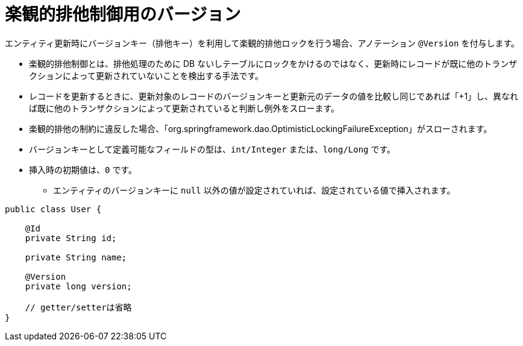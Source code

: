 [[anno_version]]
= 楽観的排他制御用のバージョン

エンティティ更新時にバージョンキー（排他キー）を利用して楽観的排他ロックを行う場合、アノテーション ``@Version`` を付与します。

* 楽観的排他制御とは、排他処理のために DB ないしテーブルにロックをかけるのではなく、更新時にレコードが既に他のトランザクションによって更新されていないことを検出する手法です。
* レコードを更新するときに、更新対象のレコードのバージョンキーと更新元のデータの値を比較し同じであれば「+1」し、異なれば既に他のトランザクションによって更新されていると判断し例外をスローます。
* 楽観的排他の制約に違反した場合、「org.springframework.dao.OptimisticLockingFailureException」がスローされます。
* バージョンキーとして定義可能なフィールドの型は、``int/Integer`` または、``long/Long`` です。
* 挿入時の初期値は、``0`` です。
** エンティティのバージョンキーに ``null`` 以外の値が設定されていれば、設定されている値で挿入されます。

[source,java]
----
public class User {

    @Id
    private String id;

    private String name;

    @Version
    private long version;

    // getter/setterは省略
}
----





